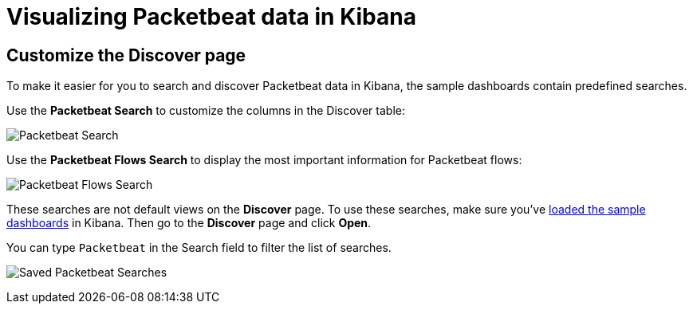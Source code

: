 [[visualizing-data-packetbeat]]
= Visualizing Packetbeat data in Kibana

[partintro]
--

Before trying to visualize Packetbeat data in Kibana, we recommend that you <<packetbeat-sample-dashboards,load the sample dashboards>>. Then read the topics in this
section to learn how to work with Packetbeat data in Kibana:

* <<customizing-discover>>
* <<kibana-queries-filters>>

--

[[customizing-discover]]
== Customize the Discover page

To make it easier for you to search and discover Packetbeat data in Kibana, the sample dashboards contain
predefined searches.

Use the *Packetbeat Search* to customize the columns in the Discover table:

image:./images/discovery-packetbeat-transactions.png[Packetbeat Search]

Use the *Packetbeat Flows Search* to display the most important information for Packetbeat flows:

image:./images/discovery-packetbeat-flows.png[Packetbeat Flows Search]

These searches are not default views on the *Discover* page. To use these searches, make sure you've
<<packetbeat-sample-dashboards,loaded the sample dashboards>> in Kibana. Then go to the *Discover* page and click
*Open*.

You can type `Packetbeat` in the Search field to filter the list of searches.

image:./images/saved-packetbeat-searches.png[Saved Packetbeat Searches]

